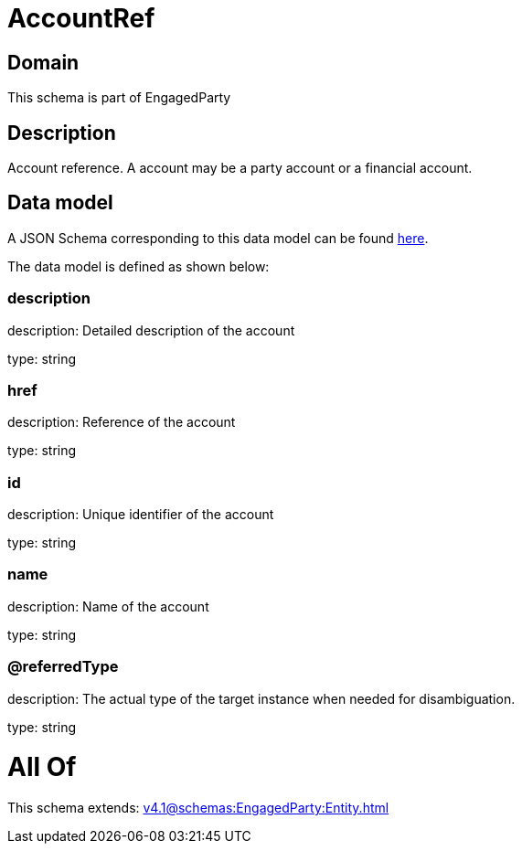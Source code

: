 = AccountRef

[#domain]
== Domain

This schema is part of EngagedParty

[#description]
== Description

Account reference. A account may be a party account or a financial account.


[#data_model]
== Data model

A JSON Schema corresponding to this data model can be found https://tmforum.org[here].

The data model is defined as shown below:


=== description
description: Detailed description of the account

type: string


=== href
description: Reference of the account

type: string


=== id
description: Unique identifier of the account

type: string


=== name
description: Name of the account

type: string


=== @referredType
description: The actual type of the target instance when needed for disambiguation.

type: string


= All Of 
This schema extends: xref:v4.1@schemas:EngagedParty:Entity.adoc[]
